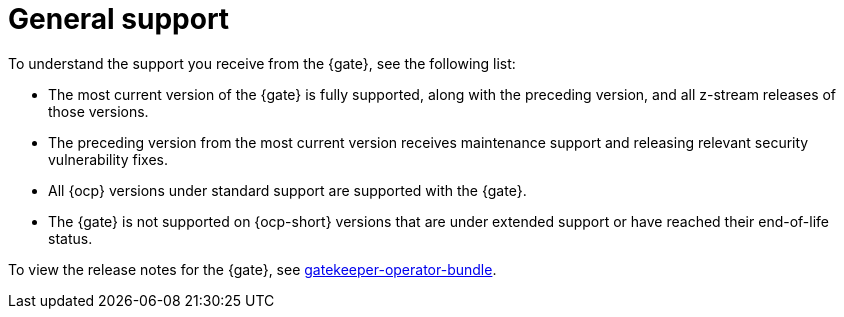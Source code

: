 [#general-support]
= General support

To understand the support you receive from the {gate}, see the following list:

- The most current version of the {gate} is fully supported, along with the preceding version, and all z-stream releases of those versions.
- The preceding version from the most current version receives maintenance support and releasing relevant security vulnerability fixes. 
- All {ocp} versions under standard support are supported with the {gate}.
- The {gate} is not supported on {ocp-short} versions that are under extended support or have reached their end-of-life status.

To view the release notes for the {gate}, see link:https://catalog.redhat.com/software/containers/gatekeeper/gatekeeper-operator-bundle/64ba9da52b6048f1d6695232[gatekeeper-operator-bundle]. 